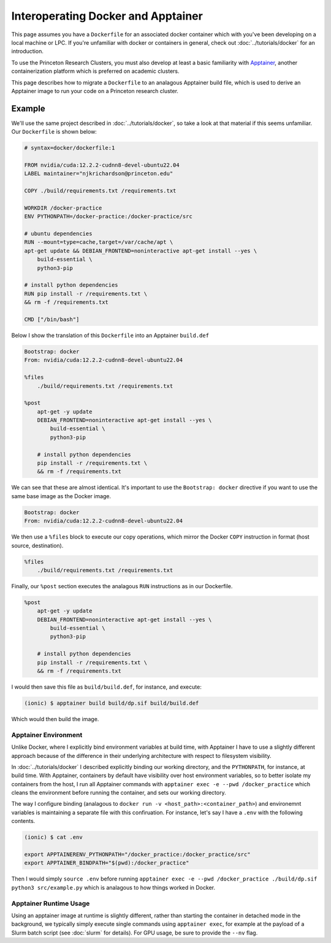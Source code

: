 Interoperating Docker and Apptainer
===================================

This page assumes you have a ``Dockerfile`` for an associated docker container which with you've been developing on a local machine or LPC. 
If you're unfamiliar with docker or containers in general, check out :doc:`../tutorials/docker` for an introduction.

To use the Princeton Research Clusters, you must also develop at least a basic familiarity with `Apptainer <https://apptainer.org/>`_, another containerization platform which is preferred on academic clusters. 

This page describes how to migrate a ``Dockerfile`` to an analagous Apptainer build file, which is used to derive an Apptainer image to run your code on a Princeton research cluster. 

Example 
-------

We'll use the same project described in :doc:`../tutorials/docker`, so take a look at that material if this seems unfamiliar. 
Our ``Dockerfile`` is shown below: 

.. code-block:: console 

    # syntax=docker/dockerfile:1

    FROM nvidia/cuda:12.2.2-cudnn8-devel-ubuntu22.04
    LABEL maintainer="njkrichardson@princeton.edu" 

    COPY ./build/requirements.txt /requirements.txt

    WORKDIR /docker-practice
    ENV PYTHONPATH=/docker-practice:/docker-practice/src

    # ubuntu dependencies 
    RUN --mount=type=cache,target=/var/cache/apt \
    apt-get update && DEBIAN_FRONTEND=noninteractive apt-get install --yes \
        build-essential \
        python3-pip

    # install python dependencies 
    RUN pip install -r /requirements.txt \
    && rm -f /requirements.txt 

    CMD ["/bin/bash"]

Below I show the translation of this ``Dockerfile`` into an Apptainer ``build.def`` 

.. code-block:: console 

    Bootstrap: docker
    From: nvidia/cuda:12.2.2-cudnn8-devel-ubuntu22.04

    %files
        ./build/requirements.txt /requirements.txt

    %post
        apt-get -y update
        DEBIAN_FRONTEND=noninteractive apt-get install --yes \
            build-essential \
            python3-pip

        # install python dependencies
        pip install -r /requirements.txt \
        && rm -f /requirements.txt

We can see that these are almost identical. 
It's important to use the ``Bootstrap: docker`` directive if you want to use the same base image as the 
Docker image. 

.. code-block:: console 

    Bootstrap: docker
    From: nvidia/cuda:12.2.2-cudnn8-devel-ubuntu22.04

We then use a ``%files`` block to execute our copy operations, which mirror the Docker ``COPY`` instruction in format (host source, destination).

.. code-block:: console 

    %files
        ./build/requirements.txt /requirements.txt

Finally, our ``%post`` section executes the analagous ``RUN`` instructions as in our Dockerfile. 

.. code-block:: console 

    %post
        apt-get -y update
        DEBIAN_FRONTEND=noninteractive apt-get install --yes \
            build-essential \
            python3-pip

        # install python dependencies
        pip install -r /requirements.txt \
        && rm -f /requirements.txt

I would then save this file as ``build/build.def``, for instance, and execute: 

.. code-block:: console 

    (ionic) $ apptainer build build/dp.sif build/build.def 

Which would then build the image. 

Apptainer Environment 
~~~~~~~~~~~~~~~~~~~~~~~

Unlike Docker, where I explicitly bind environment variables at build time, with Apptainer I have to use a slightly different approach because of the difference in their 
underlying architecture with respect to filesystem visibility. 

In :doc:`../tutorials/docker` I described explicitly binding our working directory, and the ``PYTHONPATH``, for instance, at build time. 
With Apptainer, containers by default have visibility over host environment variables, so to better isolate my containers from the host, I run all Apptainer commands 
with ``apptainer exec -e --pwd /docker_practice`` which cleans the environment before running the container, and sets our working directory. 

The way I configure binding (analagous to ``docker run -v <host_path>:<container_path>``) and environemnt variables is maintaining a separate file with this confiruation. 
For instance, let's say I have a ``.env`` with the following contents. 

.. code-block:: console 

    (ionic) $ cat .env 

    export APPTAINERENV_PYTHONPATH="/docker_practice:/docker_practice/src"
    export APPTAINER_BINDPATH="$(pwd):/docker_practice"

Then I would simply ``source .env`` before running ``apptainer exec -e --pwd /docker_practice ./build/dp.sif python3 src/example.py`` which is analagous to 
how things worked in Docker. 


Apptainer Runtime Usage 
~~~~~~~~~~~~~~~~~~~~~~~

Using an apptainer image at runtime is slightly different, rather than starting the container in detached mode in the background, we typically simply execute single commands using 
``apptainer exec``, for example at the payload of a Slurm batch script (see :doc:`slurm` for details). 
For GPU usage, be sure to provide the ``--nv`` flag. 